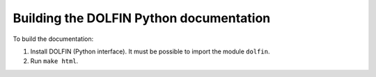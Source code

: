 Building the DOLFIN Python documentation
========================================

To build the documentation:

1. Install DOLFIN (Python interface). It must be possible to import
   the module ``dolfin``.
2. Run ``make html``.
